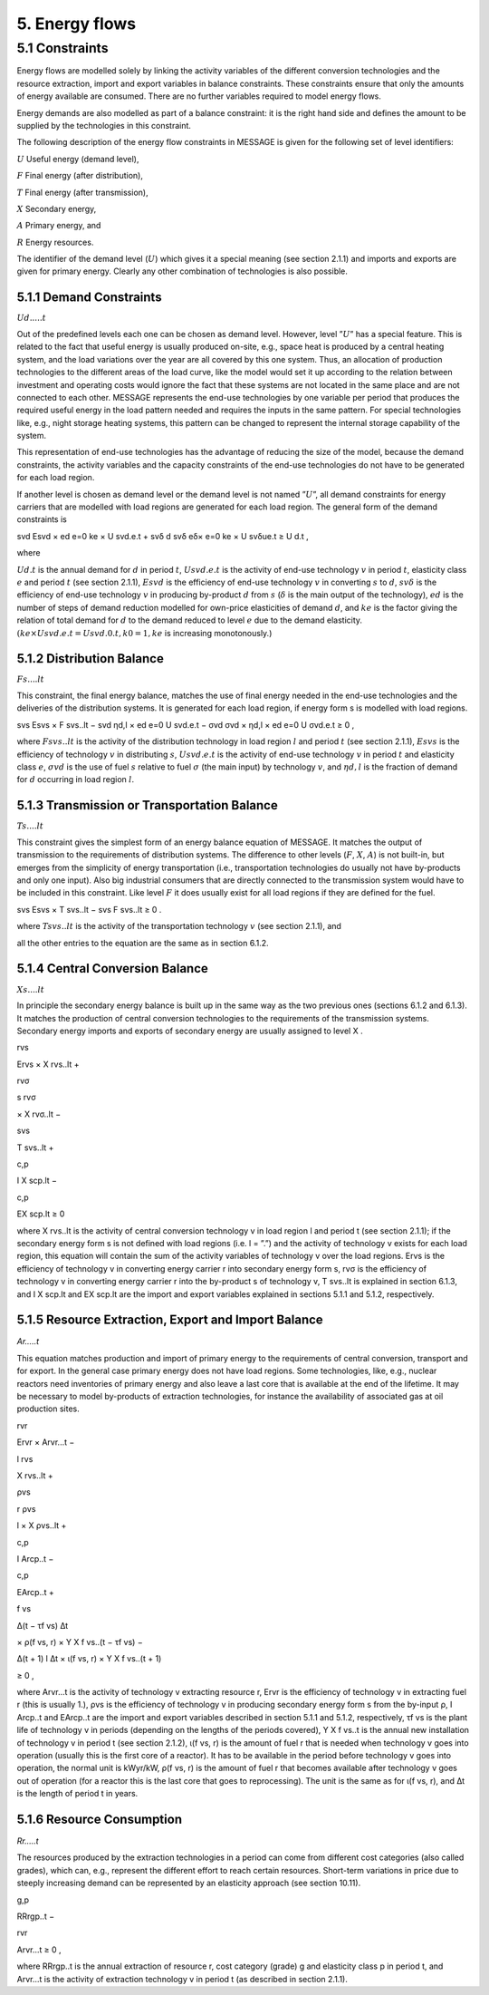 5. Energy flows
==============

5.1 	Constraints
----------------

Energy flows are modelled solely by linking the activity  variables of the different conversion technologies and the resource extraction, import and export variables in balance constraints. These constraints ensure that only the amounts of energy available are consumed. There are no further variables required to model energy flows.

Energy demands are also modelled  as part of a balance constraint: it is the right hand side and defines the amount to be supplied by the technologies in this constraint.

The following description of the energy flow constraints in MESSAGE is given for the following set of level identifiers:


:math:`U`  Useful energy (demand level),

:math:`F`  Final energy (after distribution),

:math:`T`  Final energy (after transmission),

:math:`X`  Secondary energy,

:math:`A`  Primary energy, and

:math:`R`  Energy resources.

The identifier of the demand level (:math:`U`) which gives it a special meaning (see section 2.1.1) and imports and exports are given for primary energy. Clearly any other combination of technologies is also possible.

5.1.1 	Demand Constraints
~~~~~~~~~~~~~~~~~~~~~~~~~~

:math:`Ud.....t`

Out of the predefined  levels each one can be chosen as demand  level. However, level ”:math:`U`” has a special feature. This is related to the fact that useful energy is usually produced on-site, e.g., space heat is produced by a central heating system, and the load variations over the year are all covered by this one system. Thus, an allocation of production technologies to the different areas of the load curve, like the model would set it up according to the relation between investment and operating costs would ignore the fact that these systems are not located in the same place and are not connected to each other. MESSAGE represents the
end-use technologies by one variable per period that produces the required useful energy in the load pattern needed and requires the inputs in the same pattern. For special technologies like, e.g., night storage heating systems, this pattern can be changed to represent the internal storage capability of the system.

This representation of end-use technologies has the advantage of reducing the size of the model, because the demand constraints, the activity  variables and the capacity constraints of the end-use technologies do not have to be generated for each load region.

If another level is chosen as demand  level or the demand level is not named ”:math:`U`”, all demand constraints for energy carriers that are modelled with load regions are generated for each load region. The general form of the demand constraints is

.. math::

svd Esvd × ed e=0 ke × U svd.e.t + svδ d svδ eδ× e=0 ke × U svδue.t  ≥ U d.t ,

where

:math:`U d.t`       is the annual demand for :math:`d` in period :math:`t`,
:math:`U svd.e.t`   is the activity of end-use technology :math:`v` in period :math:`t`, elasticity class :math:`e` and period :math:`t` (see section  2.1.1),
:math:`Esvd`        is the efficiency of end-use technology :math:`v` in converting :math:`s` to :math:`d`,
:math:`svδ`         is the efficiency of end-use technology :math:`v` in producing by-product :math:`d` from :math:`s` (:math:`δ` is the main output of the technology),
:math:`ed`          is the number of steps of demand reduction modelled for own-price elasticities of demand :math:`d`, and
:math:`ke`          is the factor giving the relation of total demand for :math:`d` to the demand reduced to level :math:`e` due to the demand elasticity. :math:`(ke  × U svd.e.t = U svd.0.t, k0  = 1, ke` is increasing monotonously.)

5.1.2 	Distribution Balance
~~~~~~~~~~~~~~~~~~~~~~~~~~

:math:`Fs....lt`

This constraint, the final energy balance, matches the use of final energy needed in the
end-use technologies and the deliveries of the distribution systems. It is generated for each load region, if energy form s is modelled with load regions.

.. math::

svs Esvs   × F svs..lt  − svd ηd,l  × ed e=0 U svd.e.t − σvd σvd  × ηd,l  × ed e=0 U σvd.e.t ≥ 0 ,

where
:math:`F svs..lt`   is the activity of the distribution technology in load region :math:`l` and period :math:`t` (see section 2.1.1),
:math:`Esvs`        is the efficiency of technology :math:`v` in distributing :math:`s`,
:math:`U svd.e.t`   is the activity of end-use technology :math:`v` in period :math:`t` and elasticity class :math:`e`,
:math:`σvd`         is the use of fuel :math:`s` relative to fuel :math:`σ` (the main input) by technology :math:`v`, and
:math:`ηd,l`	       is the fraction of demand for :math:`d` occurring in load region :math:`l`.

5.1.3 	Transmission or Transportation Balance
~~~~~~~~~~~~~~~~~~~~~~~~~~~~~~~~~~~~~~~~~~~~

:math:`Ts....lt`

This constraint gives the simplest form of an energy balance equation of MESSAGE. It matches the output of transmission to the requirements of distribution systems. The difference to other levels (:math:`F`, :math:`X`, :math:`A`) is not built-in,  but emerges from the simplicity of energy transportation (i.e., transportation technologies do usually not have by-products and only one input).  Also big industrial consumers that are directly connected to the transmission system would have to be included in this constraint. Like level :math:`F` it does usually exist for all load regions if they are defined for the fuel.

.. math::

svs Esvs   × T svs..lt  − svs F svs..lt  ≥ 0 .

where
:math:`T svs..lt`   is the activity of the transportation technology :math:`v` (see section  2.1.1), and

all the other entries to the equation are the same as in section 6.1.2.
 
5.1.4 	Central  Conversion Balance
~~~~~~~~~~~~~~~~~~~~~~~~~~~~~~~~~~

:math:`Xs....lt`

In principle the secondary energy balance is built up in the same way as the two previous ones (sections 6.1.2 and 6.1.3). It matches the production of central conversion technologies to the requirements of the transmission  systems. Secondary energy imports and exports of secondary energy are usually assigned to level X .

rvs
 
Ervs   × X rvs..lt  +
 
rvσ
 
s rvσ
 
× X rvσ..lt  −
 
svs
 
T svs..lt +
 
c,p
 
I X scp.lt  −
 
c,p
 
EX scp.lt  ≥ 0
 

where
X rvs..lt    is the activity of central conversion technology v in load region l and period t (see section 2.1.1); if the secondary energy form s is not defined with load regions (i.e. l = ”.”) and the activity of technology v exists for each load region, this equation will contain the sum of the activity variables of technology v over the load regions.
Ervs	        is the efficiency of technology v in converting energy carrier r into secondary energy form s,
rvσ	         is the efficiency of technology v in converting energy carrier r into the by-product s of technology v,
T svs..lt	   is explained in section 6.1.3, and
I X scp.lt	  and EX scp.lt are the import and export variables explained in sections 5.1.1 and 5.1.2, respectively.

5.1.5 	Resource Extraction,  Export  and Import  Balance
~~~~~~~~~~~~~~~~~~~~~~~~~~~~~~~~~~~~~~~~~~~~~~~~~~~~~~~~

*Ar.....t*

This equation matches production and import of primary energy to the requirements of central conversion, transport and for export. In the general  case primary energy does not have load regions. Some technologies,  like, e.g., nuclear reactors need inventories of primary energy and also leave a last core that is available at the end of the lifetime. It may be necessary to model by-products of extraction technologies, for instance the availability of associated  gas at oil production sites.

rvr

Ervr   × Arvr...t −
 
l	rvs

X rvs..lt  +

ρvs

r ρvs
 
l
× X ρvs..lt	+
 
c,p

I Arcp..t −

c,p

EArcp..t  +

f vs
 
\ ∆(t − τf vs)
∆t
 
× ρ(f vs, r) × Y X f vs..(t − τf vs) −

∆(t + 1)	l
∆t 	× ι(f vs, r) × Y X f vs..(t + 1)
 
≥ 0 ,

where
Arvr...t 	   is the activity of technology v extracting resource r,
Ervr	        is the efficiency of technology v in extracting fuel r (this is usually 1.),
ρvs	         is the efficiency of technology v in producing secondary energy form s from the by-input ρ,
I Arcp..t 	  and EArcp..t are the import and export variables described in section 5.1.1 and 5.1.2, respectively,
τf vs	       is the plant life of technology v in periods (depending on the lengths of the periods covered),
Y X f vs..t 	is the annual new installation of technology v in period t (see section  2.1.2),
ι(f vs, r) 	 is the amount of fuel r that is needed when technology v goes into operation (usually this is the first core of a reactor). It has to be available in the period before technology v goes into operation, the normal unit is kWyr/kW,
ρ(f vs, r) 	 is the amount of fuel r that becomes available after technology v goes out of operation (for a reactor this is the last core that goes to reprocessing). The unit is the same as for ι(f vs, r), and
∆t 	         is the length of period t in years.

5.1.6 	Resource Consumption
~~~~~~~~~~~~~~~~~~~~~~~~~~~

*Rr.....t*

The resources produced by the extraction technologies in a period can come from different cost categories (also called grades), which can, e.g., represent the different effort to reach certain resources. Short-term variations in price due to steeply increasing demand can be represented by an elasticity approach (see section 10.11).

g,p
 
RRrgp..t  −

rvr
 
Arvr...t ≥ 0 ,

where
RRrgp..t	     is the annual extraction of resource r, cost category (grade) g and elasticity class p in period t, and
Arvr...t 	    is the activity of extraction technology v in period t (as described in section 2.1.1).
 

